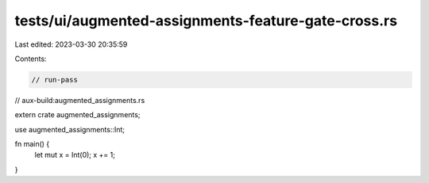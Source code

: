 tests/ui/augmented-assignments-feature-gate-cross.rs
====================================================

Last edited: 2023-03-30 20:35:59

Contents:

.. code-block:: rs

    // run-pass
// aux-build:augmented_assignments.rs

extern crate augmented_assignments;

use augmented_assignments::Int;

fn main() {
    let mut x = Int(0);
    x += 1;
}


